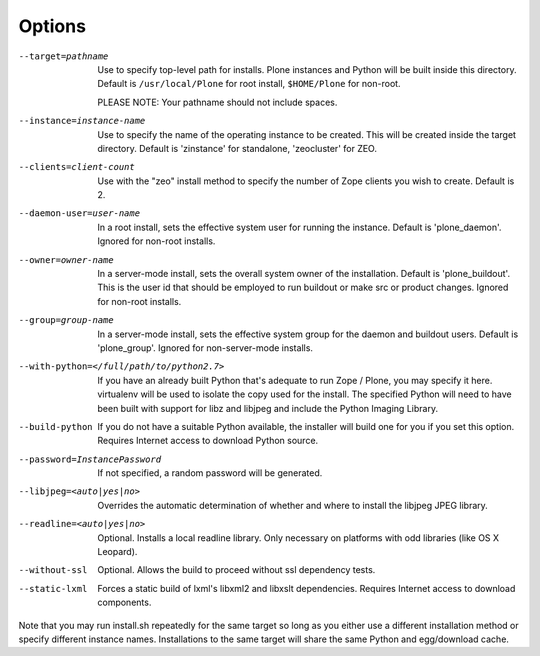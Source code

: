 Options
=======

--target=pathname
  Use to specify top-level path for installs. Plone instances
  and Python will be built inside this directory.
  Default is ``/usr/local/Plone`` for root install,
  ``$HOME/Plone`` for non-root.

  PLEASE NOTE: Your pathname should not include spaces.

--instance=instance-name
  Use to specify the name of the operating instance to be created.
  This will be created inside the target directory.
  Default is 'zinstance' for standalone, 'zeocluster' for ZEO.

--clients=client-count
  Use with the "zeo" install method to specify the number of Zope
  clients you wish to create. Default is 2.

--daemon-user=user-name
  In a root install, sets the effective system user for running the
  instance. Default is 'plone_daemon'.
  Ignored for non-root installs.

--owner=owner-name
  In a server-mode install, sets the overall system owner of the installation.
  Default is 'plone_buildout'. This is the user id that should be employed
  to run buildout or make src or product changes.
  Ignored for non-root installs.

--group=group-name
  In a server-mode install, sets the effective system group for the daemon and
  buildout users. Default is 'plone_group'.
  Ignored for non-server-mode installs.

--with-python=</full/path/to/python2.7>
  If you have an already built Python that's adequate to run
  Zope / Plone, you may specify it here.
  virtualenv will be used to isolate the copy used for the install.
  The specified Python will need to have been built with support
  for libz and libjpeg and include the Python Imaging Library.

--build-python
  If you do not have a suitable Python available, the installer will
  build one for you if you set this option. Requires Internet access
  to download Python source.

--password=InstancePassword
  If not specified, a random password will be generated.

--libjpeg=<auto|yes|no>
  Overrides the automatic determination of whether and where to
  install the libjpeg JPEG library.

--readline=<auto|yes|no>
  Optional. Installs a local readline library. Only necessary
  on platforms with odd libraries (like OS X Leopard).

--without-ssl
  Optional. Allows the build to proceed without ssl dependency tests.

--static-lxml
  Forces a static build of lxml's libxml2 and libxslt dependencies. Requires
  Internet access to download components.

Note that you may run install.sh repeatedly for the same target so long
as you either use a different installation method or specify different
instance names. Installations to the same target will share the same Python
and egg/download cache.
